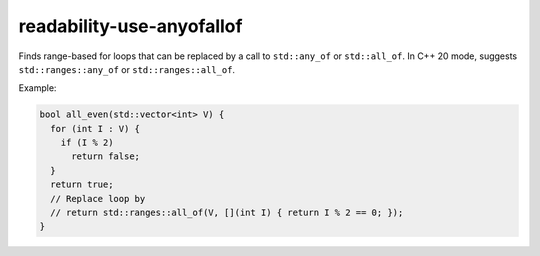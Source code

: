 .. title:: clang-tidy - readability-use-anyofallof

readability-use-anyofallof
==========================

Finds range-based for loops that can be replaced by a call to ``std::any_of`` or
``std::all_of``. In C++ 20 mode, suggests ``std::ranges::any_of`` or
``std::ranges::all_of``.

Example:

.. code-block:: c++

  bool all_even(std::vector<int> V) {
    for (int I : V) {
      if (I % 2)
        return false;
    }
    return true;
    // Replace loop by
    // return std::ranges::all_of(V, [](int I) { return I % 2 == 0; });
  }
